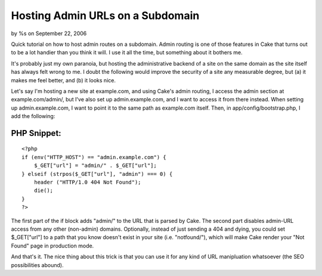 Hosting Admin URLs on a Subdomain
=================================

by %s on September 22, 2006

Quick tutorial on how to host admin routes on a subdomain.
Admin routing is one of those features in Cake that turns out to be a
lot handier than you think it will. I use it all the time, but
something about it bothers me.

It's probably just my own paranoia, but hosting the administrative
backend of a site on the same domain as the site itself has always
felt wrong to me. I doubt the following would improve the security of
a site any measurable degree, but (a) it makes me feel better, and (b)
it looks nice.

Let's say I'm hosting a new site at example.com, and using Cake's
admin routing, I access the admin section at example.com/admin/, but
I've also set up admin.example.com, and I want to access it from there
instead. When setting up admin.example.com, I want to point it to the
same path as example.com itself. Then, in app/config/bootstrap.php, I
add the following:


PHP Snippet:
````````````

::

    <?php 
    if (env("HTTP_HOST") == "admin.example.com") {
    	$_GET["url"] = "admin/" . $_GET["url"];
    } elseif (strpos($_GET["url"], "admin") === 0) {
    	header ("HTTP/1.0 404 Not Found");
    	die();
    }
    ?>

The first part of the if block adds "admin/" to the URL that is parsed
by Cake. The second part disables admin-URL access from any other
(non-admin) domains. Optionally, instead of just sending a 404 and
dying, you could set $_GET["url"] to a path that you know doesn't
exist in your site (i.e. "notfound/"), which will make Cake render
your "Not Found" page in production mode.

And that's it. The nice thing about this trick is that you can use it
for any kind of URL manipluation whatsoever (the SEO possibilities
abound).

.. meta::
    :title: Hosting Admin URLs on a Subdomain
    :description: CakePHP Article related to subdomain,admin,Tutorials
    :keywords: subdomain,admin,Tutorials
    :copyright: Copyright 2006 
    :category: tutorials

